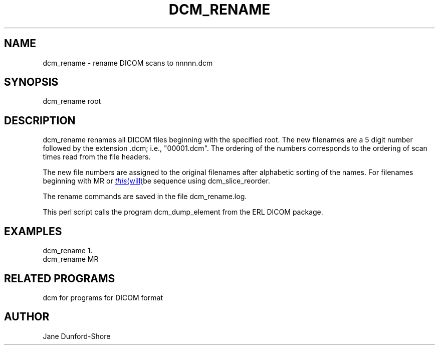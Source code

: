 .TH DCM_RENAME 1 "06-Dec-2002" "Neuroimaging Lab"

.SH NAME
dcm_rename - rename DICOM scans to nnnnn.dcm

.SH SYNOPSIS
dcm_rename root

.SH DESCRIPTION
dcm_rename renames all DICOM files beginning with the specified root.
The new filenames are a 5 digit number followed
by the extension .dcm; i.e., "00001.dcm". The ordering of the numbers
corresponds to the ordering of scan times read from the file headers.

The new file numbers are assigned to the original filenames after
alphabetic sorting of the names. For filenames beginning with MR or
.MR this will be incorrect and those files must be reordered for each
sequence using dcm_slice_reorder.

The rename commands are saved in the file dcm_rename.log.

This perl script calls the program dcm_dump_element from the ERL DICOM package.

.SH EXAMPLES
.nf
dcm_rename 1.
dcm_rename MR

.SH RELATED PROGRAMS
dcm for programs for DICOM format

.SH AUTHOR
Jane Dunford-Shore
